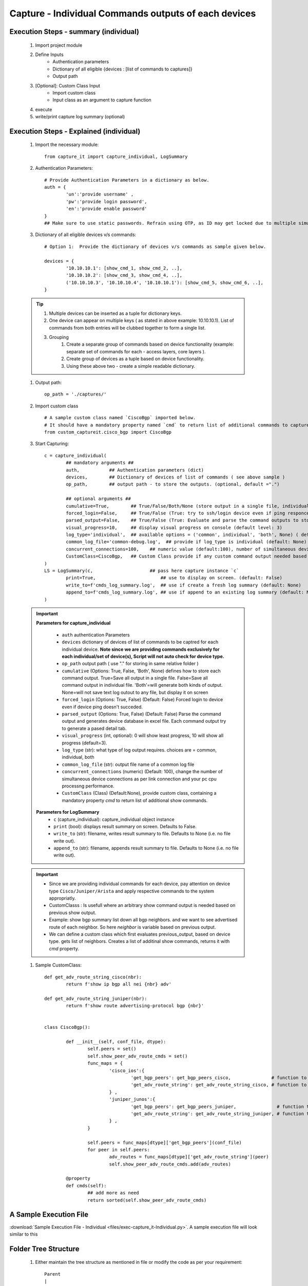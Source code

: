 

Capture - Individual Commands outputs of each devices
==================================================================



Execution Steps - summary (individual)
----------------------------------------------

	#. Import project module
	#. Define Inputs
		* Authentication parameters
		* Dictionary of all eligible {devices : [list of commands to captures]}
		* Output path 
	#. [Optional]: Custom Class Input
		* Import custom class
		* Input class as an argument to capture function
	#. execute
	#. write/print capture log summary (optional)

Execution Steps - Explained (individual)
----------------------------------------------

	#. Import the necessary module::

		from capture_it import capture_individual, LogSummary


	#. Authentication Parameters::

		# Provide Authentication Parameters in a dictionary as below.
		auth = {
			'un':'provide username' , 
			'pw':'provide login password', 
			'en':'provide enable password'  
		}
		## Make sure to use static passwords. Refrain using OTP, as ID may get locked due to multiple simultaneous login.


	#. Dictionary of all eligible devices v/s commands::

		# Option 1:  Provide the dictionary of devices v/s commands as sample given below.

		devices = {
			'10.10.10.1': [show_cmd_1, show_cmd_2, ..],
			'10.10.10.2': [show_cmd_3, show_cmd_4, ..], 
			('10.10.10.3', '10.10.10.4', '10.10.10.1'): [show_cmd_5, show_cmd_6, ..],
		}


	.. Tip::

		#. Multiple devices can be inserted as a tuple for dictionary keys.
		#. One device can appear on multiple keys ( as stated in above example: 10.10.10.1).  List of commands from both  entries will be clubbed together to form a single list.
		#. Grouping
			#. Create a separate group of commands based on device functionality (example: separate set of commands for each - access layers, core layers ). 
			#. Create group of devices as a tuple based on device functionality.  
			#. Using these above two - create a simple readable dictionary. 



	#. Output path::

		op_path = './captures/'


	#. Import custom class ::

		# A sample custom class named `CiscoBgp` imported below. 
		# It should have a mandatory property named `cmd` to return list of additional commands to capture
		from custom_captureit.cisco_bgp import CiscoBgp


	#. Start Capturing::

		c = capture_individual(
			## mandatory arguments ##
			auth,           ## Authentication parameters (dict)
			devices,        ## Dictionary of devices of list of commands ( see above sample )
			op_path,        ## output path - to store the outputs. (optional, default =".")

			## optional arguments ##
			cumulative=True,        ## True/False/Both/None (store output in a single file, individual command file, both, No file)
			forced_login=False,     ## True/False (True: try to ssh/login device even if ping responce fails. )
			parsed_output=False,    ## True/False (True: Evaluate and parse the command outputs to store device data in excel)
			visual_progress=10,     ## display visual progress on console (default level: 3)
			log_type='individual',  ## available options = ('common', individual', 'both', None) ( default: None)
			common_log_file='common-debug.log',  ## provide if log_type is individual (default: None)
			concurrent_connections=100,    ## numeric value (default:100), number of simultaneous device connections in a group. 
			CustomClass=CiscoBgp,   ## Custom Class provide if any custom command output needed based on standard command outputs (default: None)
		)
		LS = LogSummary(c,                     ## pass here capture instance `c`
			print=True,                        ## use to display on screen. (default: False)
			write_to=f'cmds_log_summary.log',  ## use if create a fresh log summary (default: None)
			append_to=f'cmds_log_summary.log', ## use if append to an existing log summary (default: None)
		)


	.. important::
		**Parameters for capture_individual**
			
			* ``auth``  authentication Parameters
			* ``devices``  dictionary of devices of list of commands to be captred for each individual device.  **Note since we are providing commands exclusively for each individual/set of device(s), Script will not auto check for device type.**
			* ``op_path``  output path ( use "." for storing in same relative folder )
			* ``cumulative``  (Options: True, False, 'Both', None) defines how to store each command output. True=Save all output in a single file. False=Save all command output in individual file. 'Both'=will generate both kinds of output. None=will not save text log outout to any file, but display it on screen
			* ``forced_login``  (Options: True, False) (Default: False)  Forced login to device even if device ping doesn't succeded.
			* ``parsed_output``  (Options: True, False) (Default: False) Parse the command output and generates device database in excel file.  Each command output try to generate a pased detail tab.
			* ``visual_progress`` (int, optional): 0 will show least progress, 10 will show all progress (default=3).
			* ``log_type`` (str): what type of log output requires. choices are = common, individual, both
			* ``common_log_file`` (str): output file name of a common log file
			* ``concurrent_connections``  (numeric) (Default: 100), change the number of simultaneous device connections as per link connection and your pc cpu processng performance. 
			* ``CustomClass`` (Class) (Default:None), provide custom class, containing a mandatory property `cmd` to return list of additional show commands.

		**Parameters for LogSummary**
			* ``c`` (capture_individual): capture_individual object instance
			* ``print`` (bool): displays result summary on screen. Defaults to False.
			* ``write_to`` (str): filename, writes result summary to file. Defaults to None (i.e. no file write out).
			* ``append_to`` (str): filename, appends result summary to file. Defaults to None (i.e. no file write out).



	.. important::
		
			* Since we are providing individual commands for each device, pay attention on device type  ``Cisco/Juniper/Arista`` and apply respective commands to the system appropriatly.
			* CustomClasss : Is usefull where an arbitrary show command output is needed based on previous show output.   
    			* Example: show bgp summary list down all bgp neighbors. and we want to see advertised route of each neighbor.  So here *neighbor* is variable based on previous output. 
    			* We can define a custom class which first evaluates previous_output, based on device type. gets list of neighbors. Creates a list of additinal show commands, returns it with `cmd` property.


	#. Sample CustomClass::

		def get_adv_route_string_cisco(nbr):
			return f'show ip bgp all nei {nbr} adv'

		def get_adv_route_string_juniper(nbr):
			return f'show route advertising-protocol bgp {nbr}'


		class CiscoBgp():

			def __init__(self, conf_file, dtype):
				self.peers = set()
				self.show_peer_adv_route_cmds = set()
				func_maps = {
					'cisco_ios':{
						'get_bgp_peers': get_bgp_peers_cisco,               # function to derive bgp peers from show output (cisco) - DIY
						'get_adv_route_string': get_adv_route_string_cisco, # function to get string (cisco)
					} ,
					'juniper_junos':{
						'get_bgp_peers': get_bgp_peers_juniper,               # function to derive bgp peers from show output (juniper) - DIY
						'get_adv_route_string': get_adv_route_string_juniper, # function to get string (juniper)
					} ,
				}

				self.peers = func_maps[dtype]['get_bgp_peers'](conf_file)
				for peer in self.peers:
					adv_routes = func_maps[dtype]['get_adv_route_string'](peer)
					self.show_peer_adv_route_cmds.add(adv_routes)

			@property
			def cmds(self):
				## add more as need
				return sorted(self.show_peer_adv_route_cmds)





A Sample Execution File
----------------------------------------------


:download:`Sample Execution File - Individual <files/exec-capture_it-Individual.py>`. A sample execution file will look similar to this


Folder Tree Structure
----------------------------------------------

	#. Either maintain the tree structure as mentioned in file or modify the code as per your requirement::

		Parent
		|
		| - + myPrograms
		|   | - exec-capture_it - Individual.py
		|   | - cred.py ( contains login username (un), password (pw) )
		|
		| - + captures
		|   | - [ output files ]	
		|
		| - + commands
		    | - devices_cmds.xlsx




-----------------------

Watch out for the terminal if any errors and see your output in given output path.
